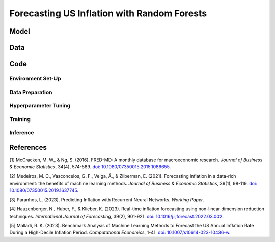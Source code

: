 .. meta::
   :thumbnail: https://fg-research.com/_static/thumbnail.png
   :description: An overview of the FRED-MD database
   :keywords: Time Series, Forecasting, Machine Learning, Macroeconomics, Inflation

######################################################################################
Forecasting US Inflation with Random Forests
######################################################################################

.. raw:: html

    <p>
    Inflation forecasts are used for informing economic decisions at various levels,
    from households to businesses and policymakers. Machine learning approaches
    offer several advantages for inflation forecasting, including the ability to
    handle large and complex datasets, capture nonlinear relationships, and adapt
    to changing economic conditions.
    </p>

    <p>
    Several recent papers have studied the problem of forecasting US inflation with
    machine learning methods using the FRED-MD dataset. The FRED-MD dataset includes
    over 100 monthly time series of 8 different categories of US economic indicators:
    output and income, labour market, consumption and orders, orders and inventory,
    money and credit, interest rates and exchange rates, prices and stock market.
    A detailed overview of the FRED-MD dataset is provided in our previous blog post.
    </p>

    <p>


    </p>

******************************************
Model
******************************************

******************************************
Data
******************************************

******************************************
Code
******************************************

==========================================
Environment Set-Up
==========================================

==========================================
Data Preparation
==========================================

==========================================
Hyperparameter Tuning
==========================================

==========================================
Training
==========================================

==========================================
Inference
==========================================

******************************************
References
******************************************

[1] McCracken, M. W., & Ng, S. (2016). FRED-MD: A monthly database for macroeconomic research. *Journal of Business & Economic Statistics*, 34(4), 574-589. `doi: 10.1080/07350015.2015.1086655 <https://doi.org/10.1080/07350015.2015.1086655>`__.

[2] Medeiros, M. C., Vasconcelos, G. F., Veiga, Á., & Zilberman, E. (2021). Forecasting inflation in a data-rich environment: the benefits of machine learning methods. *Journal of Business & Economic Statistics*, 39(1), 98-119. `doi: 10.1080/07350015.2019.1637745 <https://doi.org/10.1080/07350015.2019.1637745>`__.

[3] Paranhos, L. (2023). Predicting Inflation with Recurrent Neural Networks. *Working Paper*.

[4] Hauzenberger, N., Huber, F., & Klieber, K. (2023). Real-time inflation forecasting using non-linear dimension reduction techniques. *International Journal of Forecasting*, 39(2), 901-921. `doi: 10.1016/j.ijforecast.2022.03.002 <https://doi.org/10.1016/j.ijforecast.2022.03.002>`__.

[5] Malladi, R. K. (2023). Benchmark Analysis of Machine Learning Methods to Forecast the US Annual Inflation Rate During a High-Decile Inflation Period. *Computational Economics*, 1-41. `doi: 10.1007/s10614-023-10436-w <https://doi.org/10.1007/s10614-023-10436-w>`__.
